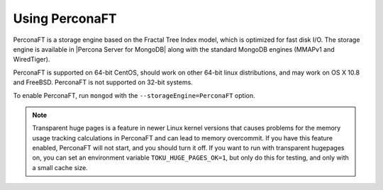 
===============
Using PerconaFT
===============

PerconaFT is a storage engine based on the Fractal Tree Index model, which is optimized for fast disk I/O. The storage engine is available in |Percona Server for MongoDB| along with the standard MongoDB engines (MMAPv1 and WiredTiger).

PerconaFT is supported on 64-bit CentOS, should work on other 64-bit linux distributions, and may work on OS X 10.8 and FreeBSD. PerconaFT is not supported on 32-bit systems.

To enable PerconaFT, run ``mongod`` with the ``--storageEngine=PerconaFT`` option.

.. note:: Transparent huge pages is a feature in newer Linux kernel versions that causes problems for the memory usage tracking calculations in PerconaFT and can lead to memory overcommit. If you have this feature enabled, PerconaFT will not start, and you should turn it off. If you want to run with transparent hugepages on, you can set an environment variable ``TOKU_HUGE_PAGES_OK=1``, but only do this for testing, and only with a small cache size.


